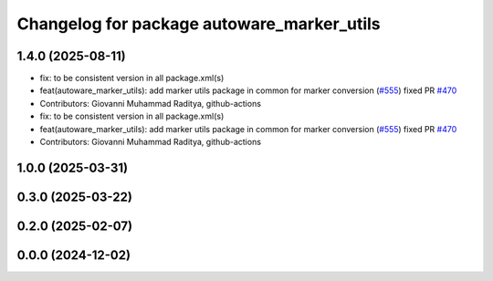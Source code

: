 ^^^^^^^^^^^^^^^^^^^^^^^^^^^^^^^^^^^^^^^^^^^
Changelog for package autoware_marker_utils
^^^^^^^^^^^^^^^^^^^^^^^^^^^^^^^^^^^^^^^^^^^

1.4.0 (2025-08-11)
------------------
* fix: to be consistent version in all package.xml(s)
* feat(autoware_marker_utils): add marker utils package in common for marker conversion (`#555 <https://github.com/autowarefoundation/autoware_core/issues/555>`_)
  fixed PR `#470 <https://github.com/autowarefoundation/autoware_core/issues/470>`_
* Contributors: Giovanni Muhammad Raditya, github-actions

* fix: to be consistent version in all package.xml(s)
* feat(autoware_marker_utils): add marker utils package in common for marker conversion (`#555 <https://github.com/autowarefoundation/autoware_core/issues/555>`_)
  fixed PR `#470 <https://github.com/autowarefoundation/autoware_core/issues/470>`_
* Contributors: Giovanni Muhammad Raditya, github-actions

1.0.0 (2025-03-31)
------------------

0.3.0 (2025-03-22)
------------------

0.2.0 (2025-02-07)
------------------

0.0.0 (2024-12-02)
------------------
